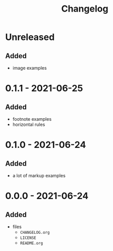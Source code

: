 #+TITLE: Changelog
#+OPTIONS: H:10
#+OPTIONS: num:nil
#+OPTIONS: toc:2

* Unreleased

** Added

- image examples

* 0.1.1 - 2021-06-25

** Added

- footnote examples
- horizontal rules

* 0.1.0 - 2021-06-24

** Added

- a lot of markup examples

* 0.0.0 - 2021-06-24

** Added

- files
  - =CHANGELOG.org=
  - =LICENSE=
  - =README.org=
